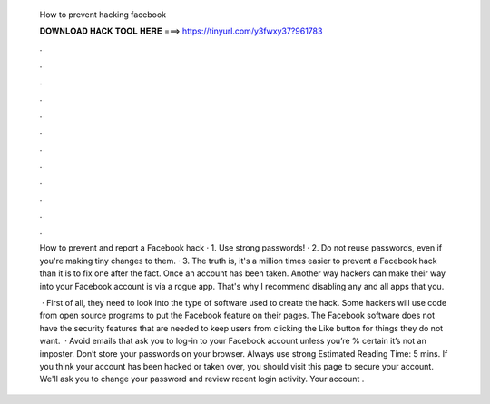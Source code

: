   How to prevent hacking facebook
  
  
  
  𝐃𝐎𝐖𝐍𝐋𝐎𝐀𝐃 𝐇𝐀𝐂𝐊 𝐓𝐎𝐎𝐋 𝐇𝐄𝐑𝐄 ===> https://tinyurl.com/y3fwxy37?961783
  
  
  
  .
  
  
  
  .
  
  
  
  .
  
  
  
  .
  
  
  
  .
  
  
  
  .
  
  
  
  .
  
  
  
  .
  
  
  
  .
  
  
  
  .
  
  
  
  .
  
  
  
  .
  
  How to prevent and report a Facebook hack · 1. Use strong passwords! · 2. Do not reuse passwords, even if you're making tiny changes to them. · 3. The truth is, it's a million times easier to prevent a Facebook hack than it is to fix one after the fact. Once an account has been taken. Another way hackers can make their way into your Facebook account is via a rogue app. That's why I recommend disabling any and all apps that you.
  
   · First of all, they need to look into the type of software used to create the hack. Some hackers will use code from open source programs to put the Facebook feature on their pages. The Facebook software does not have the security features that are needed to keep users from clicking the Like button for things they do not want.  · Avoid emails that ask you to log-in to your Facebook account unless you’re % certain it’s not an imposter. Don’t store your passwords on your browser. Always use strong Estimated Reading Time: 5 mins. If you think your account has been hacked or taken over, you should visit this page to secure your account. We'll ask you to change your password and review recent login activity. Your account .
